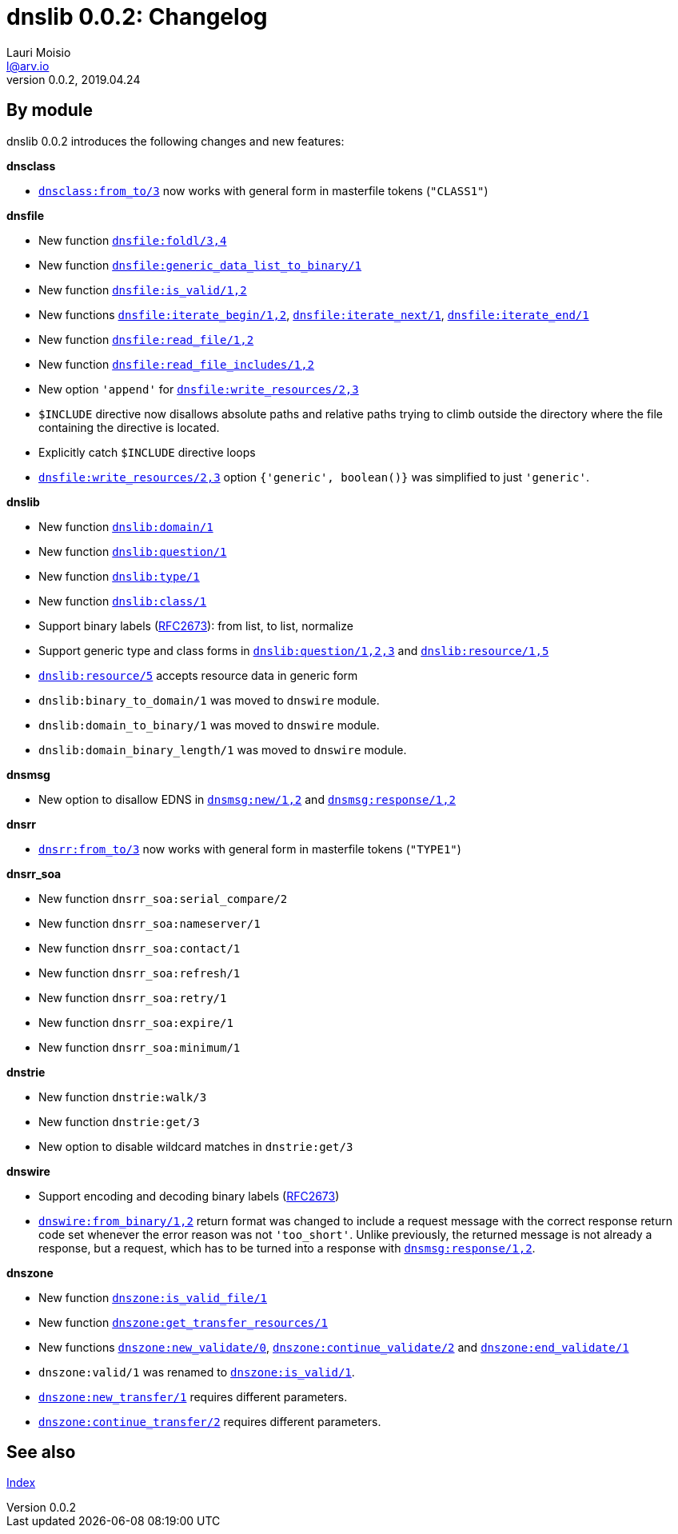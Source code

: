 = dnslib 0.0.2: Changelog
Lauri Moisio <l@arv.io>
Version 0.0.2, 2019.04.24
:ext-relative: {outfilesuffix}

== By module

dnslib 0.0.2 introduces the following changes and new features:

*dnsclass*

* link:dnsclass.from_to{ext-relative}[`dnsclass:from_to/3`] now works with general form in masterfile tokens (`"CLASS1"`)

*dnsfile*

* New function link:dnsfile.foldl{ext-relative}[`dnsfile:foldl/3,4`]
* New function link:dnsfile.generic_data_list_to_binary{ext-relative}[`dnsfile:generic_data_list_to_binary/1`]
* New function link:dnsfile.is_valid{ext-relative}[`dnsfile:is_valid/1,2`]
* New functions link:dnsfile.iterate_begin{ext-relative}[`dnsfile:iterate_begin/1,2`], link:dnsfile.iterate_next{ext-relative}[`dnsfile:iterate_next/1`], link:dnsfile.iterate_end{ext-relative}[`dnsfile:iterate_end/1`]
* New function link:dnsfile.read_file{ext-relative}[`dnsfile:read_file/1,2`]
* New function link:dnsfile.read_file_includes{ext-relative}[`dnsfile:read_file_includes/1,2`]
* New option `'append'` for link:dnsfile.write_resources{ext-relative}[`dnsfile:write_resources/2,3`]
* `$INCLUDE` directive now disallows absolute paths and relative paths trying to climb outside the directory where the file containing the directive is located.
* Explicitly catch `$INCLUDE` directive loops
* link:dnsfile.write_resources{ext-relative}[`dnsfile:write_resources/2,3`] option `{'generic', boolean()}` was simplified to just `'generic'`.

*dnslib*

* New function link:dnslib.domain{ext-relative}[`dnslib:domain/1`]
* New function link:dnslib.question{ext-relative}[`dnslib:question/1`]
* New function link:dnslib.type{ext-relative}[`dnslib:type/1`]
* New function link:dnslib.class{ext-relative}[`dnslib:class/1`]
* Support binary labels (link:https://tools.ietf.org/html/rfc2673[RFC2673]): from list, to list, normalize
* Support generic type and class forms in link:dnslib.question{ext-relative}[`dnslib:question/1,2,3`] and link:dnslib.resource{ext-relative}[`dnslib:resource/1,5`]
* link:dnslib.resource{ext-relative}[`dnslib:resource/5`] accepts resource data in generic form
* `dnslib:binary_to_domain/1` was moved to `dnswire` module.
* `dnslib:domain_to_binary/1` was moved to `dnswire` module.
* `dnslib:domain_binary_length/1` was moved to `dnswire` module.

*dnsmsg*

* New option to disallow EDNS in link:dnsmsg.new{ext-relative}[`dnsmsg:new/1,2`] and link:dnsmsg.response{ext-relative}[`dnsmsg:response/1,2`]

*dnsrr*

* link:dnsrr.from_to{ext-relative}[`dnsrr:from_to/3`] now works with general form in masterfile tokens (`"TYPE1"`)

*dnsrr_soa*

* New function `dnsrr_soa:serial_compare/2`
* New function `dnsrr_soa:nameserver/1`
* New function `dnsrr_soa:contact/1`
* New function `dnsrr_soa:refresh/1`
* New function `dnsrr_soa:retry/1`
* New function `dnsrr_soa:expire/1`
* New function `dnsrr_soa:minimum/1`

*dnstrie*

* New function `dnstrie:walk/3`
* New function `dnstrie:get/3`
* New option to disable wildcard matches in `dnstrie:get/3`

*dnswire*

* Support encoding and decoding binary labels (link:https://tools.ietf.org/html/rfc2673[RFC2673])
* link:dnswire.from_binary{ext-relative}[`dnswire:from_binary/1,2`] return format was changed to include a request message with the correct response return code set whenever the error reason was not `'too_short'`. Unlike previously, the returned message is not already a response, but a request, which has to be turned into a response with link:dnsmsg.response{ext-relative}[`dnsmsg:response/1,2`].

*dnszone*

* New function link:dnszone.is_valid_file{ext-relative}[`dnszone:is_valid_file/1`]
* New function link:dnszone.get_transfer_resources{ext-relative}[`dnszone:get_transfer_resources/1`]
* New functions link:dnszone.new_validate{ext-relative}[`dnszone:new_validate/0`], link:dnszone.continue_validate{ext-relative}[`dnszone:continue_validate/2`] and link:dnszone.end_validate{ext-relative}[`dnszone:end_validate/1`]
* `dnszone:valid/1` was renamed to link:dnszone.is_valid{ext-relative}[`dnszone:is_valid/1`].
* link:dnszone.new_transfer{ext-relative}[`dnszone:new_transfer/1`] requires different parameters.
* link:dnszone.continue_transfer{ext-relative}[`dnszone:continue_transfer/2`] requires different parameters.

== See also

link:index{ext-relative}[Index]
